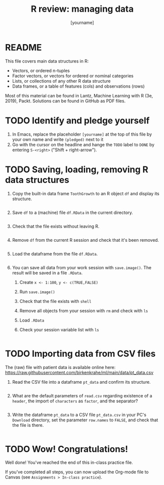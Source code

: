 #+title: R review: managing data
#+author: [yourname]
#+startup: overview hideblocks indent
#+property: header-args:R :session *R* :exports both :results output
* README

This file covers main data structures in R:
- Vectors, or ordered n-tuples
- Factor vectors, or vectors for ordered or nominal categories
- Lists, or collections of any other R data structure
- Data frames, or a table of features (cols) and observations (rows)

Most of this material can be found in Lantz, Machine Learning with R
(3e, 2019), Packt. Solutions can be found in GitHub as PDF files.

* TODO Identify and pledge yourself

1) In Emacs, replace the placeholder ~[yourname]~ at the top of this
   file by your own name and write ~(pledged)~ next to it
2) Go with the cursor on the headline and hange the ~TODO~ label to ~DONE~
   by entering ~S-<right>~ ("Shift + right-arrow").

* TODO Saving, loading, removing R data structures

1) Copy the built-in data frame ~ToothGrowth~ to an R object ~df~ and
   display its structure.
   #+begin_src R 

   #+end_src

2) Save ~df~ to a (machine) file ~df.RData~ in the current directory.
   #+begin_src R :results silent

   #+end_src

3) Check that the file exists without leaving R.
   #+begin_src R

   #+end_src

4) Remove ~df~ from the current R session and check that it's been
   removed.
   #+begin_src R

   #+end_src

5) Load the dataframe from the file ~df.RData~.
   #+begin_src R

   #+end_src

6) You can save all data from your work session with ~save.image()~. The
   result will be saved in a file ~.RData~.
   1. Create ~x <- 1:100~, ~y <- c(TRUE,FALSE)~
   2. Run ~save.image()~
   3. Check that the file exists with ~shell~
   4. Remove all objects from your session with ~rm~ and check with ~ls~
   5. Load ~.RData~
   6. Check your session variable list with ~ls~
   #+begin_src R

   #+end_src

* TODO Importing data from CSV files

The (raw) file with patient data is available online here:
https://raw.githubusercontent.com/birkenkrahe/ml/main/data/pt_data.csv

1) Read the CSV file into a dataframe ~pt_data~ and confirm its
   structure.
   #+begin_src R

   #+end_src

2) What are the default parameters of ~read.csv~ regarding existence of
   a ~header~, the import of ~characters~ as ~factor~, and the separator?
   #+begin_src R

   #+end_src

3) Write the dataframe ~pt_data~ to a CSV file ~pt_data.csv~ in your PC's
   ~Download~ directory, set the parameter ~row.names~ to ~FALSE~, and check
   that the file is there.
   #+begin_src R

   #+end_src

* TODO Wow! Congratulations!

Well done! You've reached the end of this in-class practice file.

If you've completed all steps, you can now upload the Org-mode file to
Canvas (see ~Assignments > In-class practice~).


